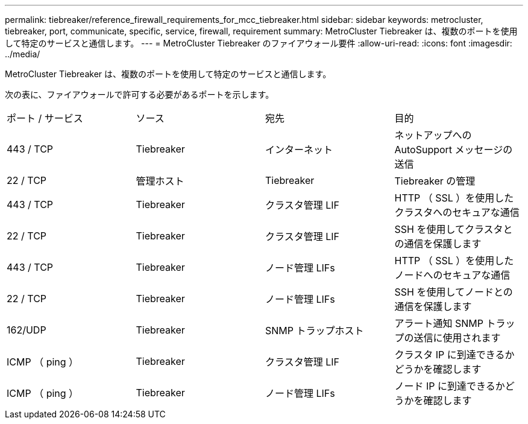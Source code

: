 ---
permalink: tiebreaker/reference_firewall_requirements_for_mcc_tiebreaker.html 
sidebar: sidebar 
keywords: metrocluster, tiebreaker, port, communicate, specific, service, firewall, requirement 
summary: MetroCluster Tiebreaker は、複数のポートを使用して特定のサービスと通信します。 
---
= MetroCluster Tiebreaker のファイアウォール要件
:allow-uri-read: 
:icons: font
:imagesdir: ../media/


[role="lead"]
MetroCluster Tiebreaker は、複数のポートを使用して特定のサービスと通信します。

次の表に、ファイアウォールで許可する必要があるポートを示します。

|===


| ポート / サービス | ソース | 宛先 | 目的 


 a| 
443 / TCP
 a| 
Tiebreaker
 a| 
インターネット
 a| 
ネットアップへの AutoSupport メッセージの送信



 a| 
22 / TCP
 a| 
管理ホスト
 a| 
Tiebreaker
 a| 
Tiebreaker の管理



 a| 
443 / TCP
 a| 
Tiebreaker
 a| 
クラスタ管理 LIF
 a| 
HTTP （ SSL ）を使用したクラスタへのセキュアな通信



 a| 
22 / TCP
 a| 
Tiebreaker
 a| 
クラスタ管理 LIF
 a| 
SSH を使用してクラスタとの通信を保護します



 a| 
443 / TCP
 a| 
Tiebreaker
 a| 
ノード管理 LIFs
 a| 
HTTP （ SSL ）を使用したノードへのセキュアな通信



 a| 
22 / TCP
 a| 
Tiebreaker
 a| 
ノード管理 LIFs
 a| 
SSH を使用してノードとの通信を保護します



 a| 
162/UDP
 a| 
Tiebreaker
 a| 
SNMP トラップホスト
 a| 
アラート通知 SNMP トラップの送信に使用されます



 a| 
ICMP （ ping ）
 a| 
Tiebreaker
 a| 
クラスタ管理 LIF
 a| 
クラスタ IP に到達できるかどうかを確認します



 a| 
ICMP （ ping ）
 a| 
Tiebreaker
 a| 
ノード管理 LIFs
 a| 
ノード IP に到達できるかどうかを確認します

|===